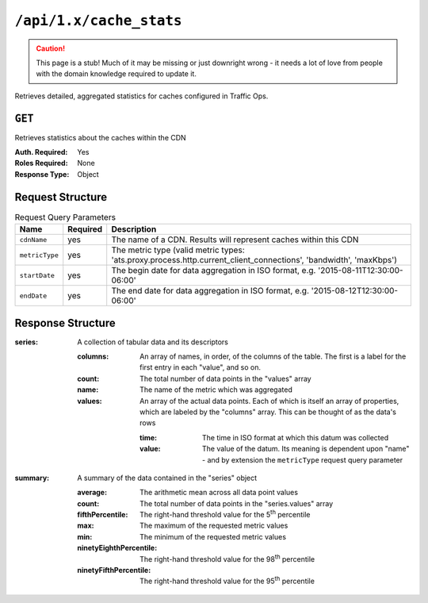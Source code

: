 ..
..
.. Licensed under the Apache License, Version 2.0 (the "License");
.. you may not use this file except in compliance with the License.
.. You may obtain a copy of the License at
..
..     http://www.apache.org/licenses/LICENSE-2.0
..
.. Unless required by applicable law or agreed to in writing, software
.. distributed under the License is distributed on an "AS IS" BASIS,
.. WITHOUT WARRANTIES OR CONDITIONS OF ANY KIND, either express or implied.
.. See the License for the specific language governing permissions and
.. limitations under the License.
..


.. _to-api-cache_stats:

************************
``/api/1.x/cache_stats``
************************

.. caution:: This page is a stub! Much of it may be missing or just downright wrong - it needs a lot of love from people with the domain knowledge required to update it.

Retrieves detailed, aggregated statistics for caches configured in Traffic Ops.

.. seealso:: This gives an aggregate of statistics for *all caches* within a particular CDN and time range. For statistics basic statistics from all caches regardless of CDN and at the current time, use :ref:`to-api-caches_stats`.

``GET``
-------
Retrieves statistics about the caches within the CDN

:Auth. Required: Yes
:Roles Required: None
:Response Type: Object

Request Structure
-----------------
.. table:: Request Query Parameters

	+--------------------------+----------+----------------------------------------------------------------------------------------------------------------------------------------------+
	|    Name                  | Required |              Description                                                                                                                     |
	+==========================+==========+==============================================================================================================================================+
	| ``cdnName``              | yes      | The name of a CDN. Results will represent caches within this CDN                                                                             |
	+--------------------------+----------+----------------------------------------------------------------------------------------------------------------------------------------------+
	| ``metricType``           | yes      | The metric type (valid metric types: 'ats.proxy.process.http.current_client_connections', 'bandwidth', 'maxKbps')                            |
	+--------------------------+----------+----------------------------------------------------------------------------------------------------------------------------------------------+
	| ``startDate``            | yes      | The begin date for data aggregation in ISO format, e.g. '2015-08-11T12:30:00-06:00'                                                          |
	+--------------------------+----------+----------------------------------------------------------------------------------------------------------------------------------------------+
	| ``endDate``              | yes      | The end date for data aggregation in ISO format, e.g. '2015-08-12T12:30:00-06:00'                                                            |
	+--------------------------+----------+----------------------------------------------------------------------------------------------------------------------------------------------+

Response Structure
------------------
:series:  A collection of tabular data and its descriptors

	:columns: An array of names, in order, of the columns of the table. The first is a label for the first entry in each "value", and so on.
	:count:   The total number of data points in the "values" array
	:name:    The name of the metric which was aggregated
	:values:  An array of the actual data points. Each of which is itself an array of properties, which are labeled by the "columns" array. This can be thought of as the data's rows

		:time:  The time in ISO format at which this datum was collected
		:value: The value of the datum. Its meaning is dependent upon "name" - and by extension the ``metricType`` request query parameter

:summary: A summary of the data contained in the "series" object

	:average:                The arithmetic mean across all data point values
	:count:                  The total number of data points in the "series.values" array
	:fifthPercentile:        The right-hand threshold value for the 5\ :sup:`th` percentile
	:max:                    The maximum of the requested metric values
	:min:                    The minimum of the requested metric values
	:ninetyEighthPercentile: The right-hand threshold value for the 98\ :sup:`th` percentile
	:ninetyFifthPercentile:  The right-hand threshold value for the 95\ :sup:`th` percentile


.. code-block:: json
	:caption: Response Example

	{ "response": {
		"series": {
			"columns": [
				"time",
				""
			],
			"count": 29,
			"name": "bandwidth",
			"tags": {
				"cdn": "over-the-top"
			},
			"values": [
				[
					"2015-08-10T22:40:00Z",
					229340299720
				],
				[
					"2015-08-10T22:41:00Z",
					224309221713.334
				],
				[
					"2015-08-10T22:42:00Z",
					229551834168.334
				],
				[
					"2015-08-10T22:43:00Z",
					225179658876.667
				],
				[
					"2015-08-10T22:44:00Z",
					230443968275
				]
			]
		},
		"summary": {
			"average": 970410.295,
			"count": 1376041798,
			"fifthPercentile": 202.03,
			"max": 3875441.02,
			"min": 0,
			"ninetyEighthPercentile": 2957940.93,
			"ninetyFifthPercentile": 2366728.63
		}
	}}
